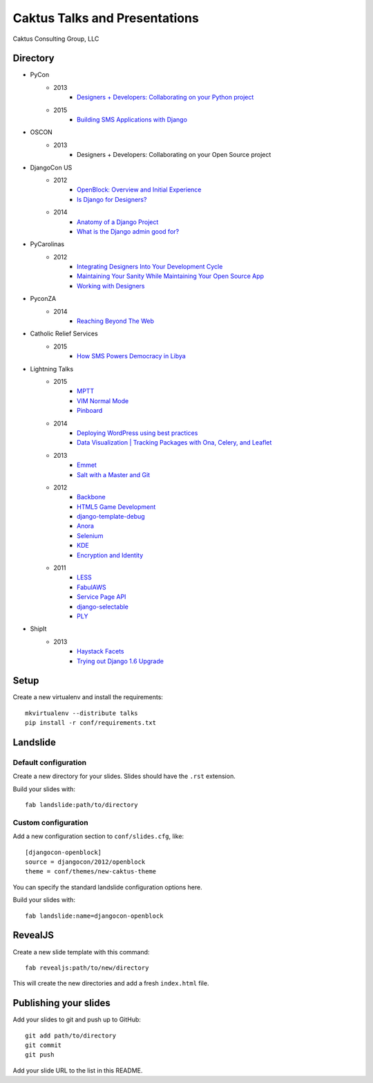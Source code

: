 Caktus Talks and Presentations
==============================

Caktus Consulting Group, LLC

Directory
---------

* PyCon
    * 2013
        * `Designers + Developers: Collaborating on your Python project <http://lanyrd.com/2013/pycon/scdyym/>`_
    * 2015
        * `Building SMS Applications with Django <http://talks.caktusgroup.com/pycon/2015/sms-workshop>`_
* OSCON
    * 2013
        * Designers + Developers: Collaborating on your Open Source project
* DjangoCon US
    * 2012
        * `OpenBlock: Overview and Initial Experience <http://talks.caktusgroup.com/djangocon/2012/openblock>`_
        * `Is Django for Designers? <http://lanyrd.com/2012/djangocon-us/sxbyd/>`_
    * 2014
        * `Anatomy of a Django Project <http://talks.caktusgroup.com/djangocon/2014/django-project/>`_
        * `What is the Django admin good for? <http://talks.caktusgroup.com/djangocon/2014/django-admin/>`_
* PyCarolinas
    * 2012
        * `Integrating Designers Into Your Development Cycle <http://talks.caktusgroup.com/pycarolinas/2012/integrating-designers>`_
        * `Maintaining Your Sanity While Maintaining Your Open Source App <http://talks.caktusgroup.com/pycarolinas/2012/maintaining-sanity>`_
        * `Working with Designers <http://lanyrd.com/2012/pycarolinas/syhmt/>`_
* PyconZA
    * 2014
        * `Reaching Beyond The Web <http://talks.caktusgroup.com/pyconza/2014/rapidsms>`_
* Catholic Relief Services
    * 2015
        * `How SMS Powers Democracy in Libya <http://talks.caktusgroup.com/crs/2015/libya-sms>`_
* Lightning Talks
    * 2015
        * `MPTT <http://talks.caktusgroup.com/lightning-talks/2015/mptt>`_
        * `VIM Normal Mode <http://talks.caktusgroup.com/lightning-talks/2015/vim-normal-mode>`_
        * `Pinboard <http://talks.caktusgroup.com/lightning-talks/2015/pinboard>`_
    * 2014
        * `Deploying WordPress using best practices <http://talks.caktusgroup.com/lightning-talks/2014/wordpress-deploy>`_
        * `Data Visualization | Tracking Packages with Ona, Celery, and Leaflet <http://talks.caktusgroup.com/lightning-talks/2014/mapping-form-data>`_
    * 2013
        * `Emmet <http://talks.caktusgroup.com/lightning-talks/2013/emmet>`_
        * `Salt with a Master and Git <http://talks.caktusgroup.com/lightning-talks/2013/salt-master>`_
    * 2012
        * `Backbone <http://talks.caktusgroup.com/lightning-talks/2012/backbone>`_
        * `HTML5 Game Development <http://talks.caktusgroup.com/lightning-talks/2012/html5-game-development>`_
        * `django-template-debug <http://talks.caktusgroup.com/lightning-talks/2012/django-template-debug>`_
        * `Anora <http://talks.caktusgroup.com/lightning-talks/2012/anora>`_
        * `Selenium <http://talks.caktusgroup.com/lightning-talks/2012/selenium>`_
        * `KDE <http://talks.caktusgroup.com/lightning-talks/2012/kde>`_
        * `Encryption and Identity <http://talks.caktusgroup.com/lightning-talks/2012/encryption>`_
    * 2011
        * `LESS <http://talks.caktusgroup.com/lightning-talks/2011/less>`_
        * `FabulAWS <http://talks.caktusgroup.com/lightning-talks/2011/fabulaws>`_
        * `Service Page API <http://talks.caktusgroup.com/lightning-talks/2011/service-page-api>`_
        * `django-selectable <http://talks.caktusgroup.com/lightning-talks/2011/django-selectable>`_
        * `PLY <http://talks.caktusgroup.com/lightning-talks/2011/ply>`_
* ShipIt
    * 2013
        * `Haystack Facets <http://talks.caktusgroup.com/shipit/2013/haystack-facets>`_
        * `Trying out Django 1.6 Upgrade <http://talks.caktusgroup.com/shipit/2013/django16-upgrade-experience>`_

Setup
-----

Create a new virtualenv and install the requirements::

    mkvirtualenv --distribute talks
    pip install -r conf/requirements.txt

Landslide
---------

Default configuration
*********************

Create a new directory for your slides. Slides should have the ``.rst``
extension.

Build your slides with::

    fab landslide:path/to/directory

Custom configuration
********************

Add a new configuration section to ``conf/slides.cfg``, like::

    [djangocon-openblock]
    source = djangocon/2012/openblock
    theme = conf/themes/new-caktus-theme

You can specify the standard landslide configuration options here.

Build your slides with::

    fab landslide:name=djangocon-openblock

RevealJS
--------

Create a new slide template with this command::

    fab revealjs:path/to/new/directory

This will create the new directories and add a fresh ``index.html`` file.

Publishing your slides
----------------------

Add your slides to git and push up to GitHub::

    git add path/to/directory
    git commit
    git push

Add your slide URL to the list in this README.
